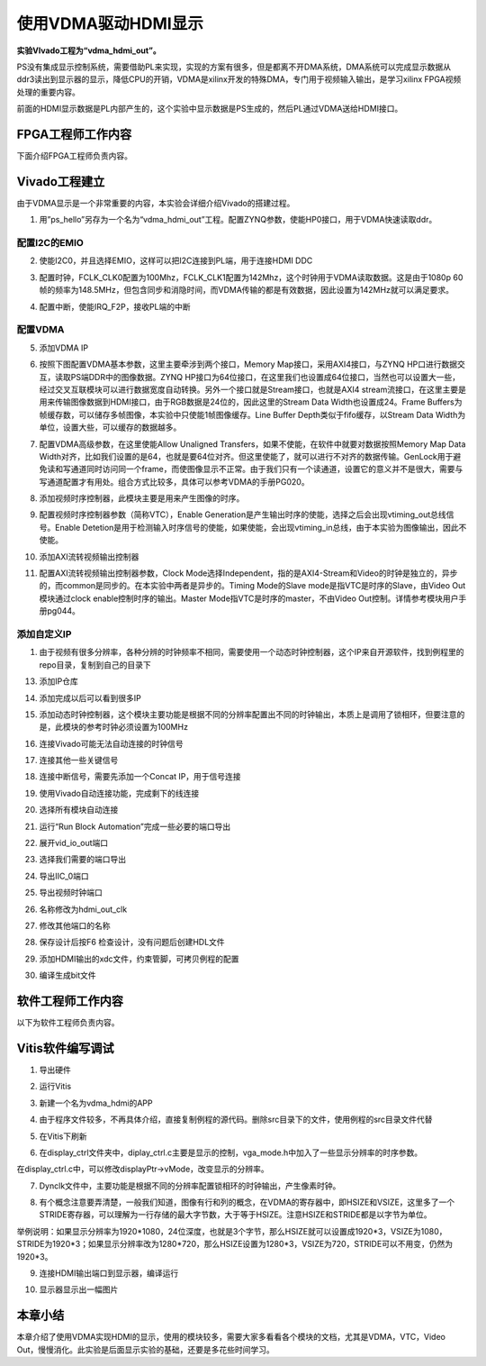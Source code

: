 使用VDMA驱动HDMI显示
======================

**实验VIvado工程为“vdma_hdmi_out”。**

PS没有集成显示控制系统，需要借助PL来实现，实现的方案有很多，但是都离不开DMA系统，DMA系统可以完成显示数据从ddr3读出到显示器的显示，降低CPU的开销，VDMA是xilinx开发的特殊DMA，专门用于视频输入输出，是学习xilinx FPGA视频处理的重要内容。

前面的HDMI显示数据是PL内部产生的，这个实验中显示数据是PS生成的，然后PL通过VDMA送给HDMI接口。

FPGA工程师工作内容
------------------

下面介绍FPGA工程师负责内容。

Vivado工程建立
--------------

由于VDMA显示是一个非常重要的内容，本实验会详细介绍Vivado的搭建过程。

1) 用”ps_hello”另存为一个名为“vdma_hdmi_out”工程。配置ZYNQ参数，使能HP0接口，用于VDMA快速读取ddr。

.. image:: images/13_media/image1.png
      
配置I2C的EMIO
~~~~~~~~~~~~~

2) 使能I2C0，并且选择EMIO，这样可以把I2C连接到PL端，用于连接HDMI DDC

.. image:: images/13_media/image2.png
      
3) 配置时钟，FCLK_CLK0配置为100Mhz，FCLK_CLK1配置为142Mhz，这个时钟用于VDMA读取数据。这是由于1080p 60帧的频率为148.5MHz，但包含同步和消隐时间，而VDMA传输的都是有效数据，因此设置为142MHz就可以满足要求。

.. image:: images/13_media/image3.png
      
4) 配置中断，使能IRQ_F2P，接收PL端的中断

.. image:: images/13_media/image4.png
      
配置VDMA
~~~~~~~~

5) 添加VDMA IP

.. image:: images/13_media/image5.png
      
6) 按照下图配置VDMA基本参数，这里主要牵涉到两个接口，Memory Map接口，采用AXI4接口，与ZYNQ HP口进行数据交互，读取PS端DDR中的图像数据。ZYNQ HP接口为64位接口，在这里我们也设置成64位接口，当然也可以设置大一些，经过交叉互联模块可以进行数据宽度自动转换。另外一个接口就是Stream接口，也就是AXI4 stream流接口，在这里主要是用来传输图像数据到HDMI接口，由于RGB数据是24位的，因此这里的Stream Data Width也设置成24。Frame Buffers为帧缓存数，可以储存多帧图像，本实验中只使能1帧图像缓存。Line Buffer Depth类似于fifo缓存，以Stream Data Width为单位，设置大些，可以缓存的数据越多。

.. image:: images/13_media/image6.png
      
7) 配置VDMA高级参数，在这里使能Allow Unaligned Transfers，如果不使能，在软件中就要对数据按照Memory Map Data Width对齐，比如我们设置的是64，也就是要64位对齐。但这里使能了，就可以进行不对齐的数据传输。GenLock用于避免读和写通道同时访问同一个frame，而使图像显示不正常。由于我们只有一个读通道，设置它的意义并不是很大，需要与写通道配置才有用处。组合方式比较多，具体可以参考VDMA的手册PG020。

.. image:: images/13_media/image7.png
      
8) 添加视频时序控制器，此模块主要是用来产生图像的时序。

.. image:: images/13_media/image8.png
      
9) 配置视频时序控制器参数（简称VTC），Enable Generation是产生输出时序的使能，选择之后会出现vtiming_out总线信号。Enable Detetion是用于检测输入时序信号的使能，如果使能，会出现vtiming_in总线，由于本实验为图像输出，因此不使能。

.. image:: images/13_media/image9.png
      
10) 添加AXI流转视频输出控制器

.. image:: images/13_media/image10.png
      
11) 配置AXI流转视频输出控制器参数，Clock Mode选择Independent，指的是AXI4-Stream和Video的时钟是独立的，异步的，而common是同步的。在本实验中两者是异步的。Timing Mode的Slave mode是指VTC是时序的Slave，由Video Out模块通过clock enable控制时序的输出。Master Mode指VTC是时序的master，不由Video Out控制。详情参考模块用户手册pg044。

.. image:: images/13_media/image11.png
      
添加自定义IP
~~~~~~~~~~~~

1)  由于视频有很多分辨率，各种分辨的时钟频率不相同，需要使用一个动态时钟控制器，这个IP来自开源软件，找到例程里的repo目录，复制到自己的目录下

.. image:: images/13_media/image12.png
      
13) 添加IP仓库

.. image:: images/13_media/image13.png
      
14) 添加完成以后可以看到很多IP

.. image:: images/13_media/image14.png
      
15) 添加动态时钟控制器，这个模块主要功能是根据不同的分辨率配置出不同的时钟输出，本质上是调用了锁相环，但要注意的是，此模块的参考时钟必须设置为100MHz

.. image:: images/13_media/image15.png
      
16) 连接Vivado可能无法自动连接的时钟信号

.. image:: images/13_media/image16.png
      
17) 连接其他一些关键信号

.. image:: images/13_media/image17.png
      
.. image:: images/13_media/image17.png
      
18) 连接中断信号，需要先添加一个Concat IP，用于信号连接

.. image:: images/13_media/image18.png
      
.. image:: images/13_media/image19.png
      
19) 使用Vivado自动连接功能，完成剩下的线连接

.. image:: images/13_media/image20.png
      
20) 选择所有模块自动连接

.. image:: images/13_media/image21.png
      
21) 运行“Run Block Automation”完成一些必要的端口导出

.. image:: images/13_media/image22.png
      
22) 展开vid_io_out端口

.. image:: images/13_media/image23.png
      
23) 选择我们需要的端口导出

.. image:: images/13_media/image24.png
      
24) 导出IIC_0端口

.. image:: images/13_media/image25.png
      
25) 导出视频时钟端口

.. image:: images/13_media/image26.png
      
26) 名称修改为hdmi_out_clk

.. image:: images/13_media/image27.png
      
27) 修改其他端口的名称

.. image:: images/13_media/image28.png
      
28) 保存设计后按F6 检查设计，没有问题后创建HDL文件

.. image:: images/13_media/image29.png
      
29) 添加HDMI输出的xdc文件，约束管脚，可拷贝例程的配置

.. image:: images/13_media/image30.png
      
30) 编译生成bit文件

软件工程师工作内容
------------------

以下为软件工程师负责内容。

Vitis软件编写调试
-----------------

1) 导出硬件

.. image:: images/13_media/image31.png
         
2) 运行Vitis

.. image:: images/13_media/image32.png
      
3) 新建一个名为vdma_hdmi的APP

.. image:: images/13_media/image33.png
      
4) 由于程序文件较多，不再具体介绍，直接复制例程的源代码。删除src目录下的文件，使用例程的src目录文件代替

.. image:: images/13_media/image34.png
      
5) 在Vitis下刷新

.. image:: images/13_media/image35.png
      
6) 在display_ctrl文件夹中，diplay_ctrl.c主要是显示的控制，vga_mode.h中加入了一些显示分辨率的时序参数。

.. image:: images/13_media/image36.png
      
在display_ctrl.c中，可以修改displayPtr->vMode，改变显示的分辨率。

.. image:: images/13_media/image37.png
      
7) Dynclk文件中，主要功能是根据不同的分辨率配置锁相环的时钟输出，产生像素时钟。

.. image:: images/13_media/image38.png
      
8) 有个概念注意要弄清楚，一般我们知道，图像有行和列的概念，在VDMA的寄存器中，即HSIZE和VSIZE，这里多了一个STRIDE寄存器，可以理解为一行存储的最大字节数，大于等于HSIZE。注意HSIZE和STRIDE都是以字节为单位。

.. image:: images/13_media/image39.png
      
举例说明：如果显示分辨率为1920*1080，24位深度，也就是3个字节，那么HSIZE就可以设置成1920*3，VSIZE为1080，STRIDE为1920*3；如果显示分辨率改为1280*720，那么HSIZE设置为1280*3，VSIZE为720，STRIDE可以不用变，仍然为1920*3。

9) 连接HDMI输出端口到显示器，编译运行

.. image:: images/13_media/image40.png
      
10) 显示器显示出一幅图片

.. image:: images/13_media/image41.jpeg
      
本章小结
--------

本章介绍了使用VDMA实现HDMI的显示，使用的模块较多，需要大家多看看各个模块的文档，尤其是VDMA，VTC，Video Out，慢慢消化。此实验是后面显示实验的基础，还要是多花些时间学习。
